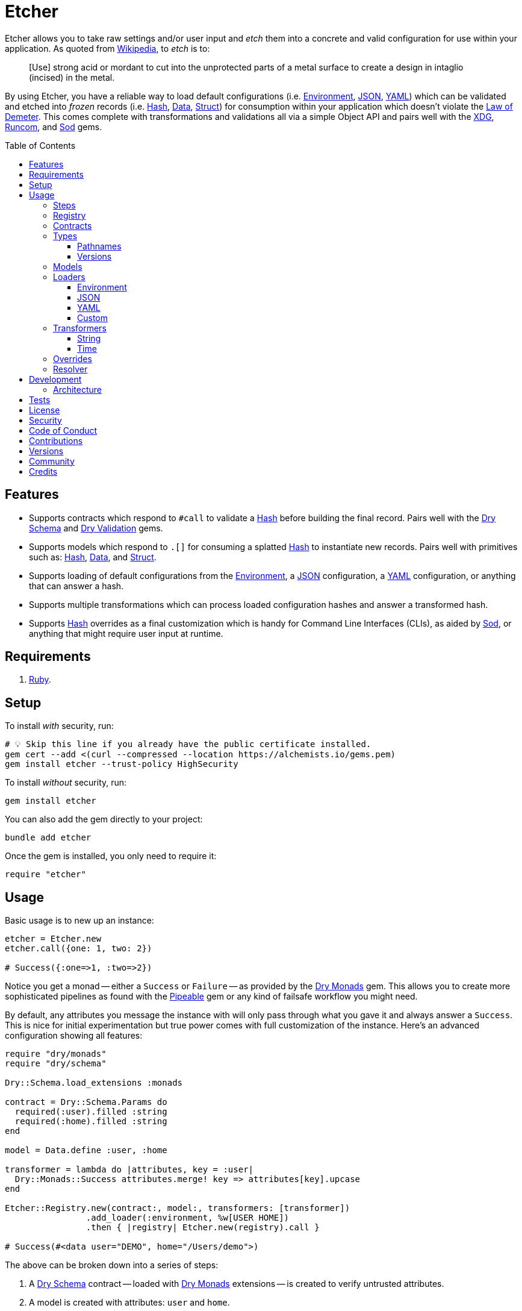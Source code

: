 :toc: macro
:toclevels: 5
:figure-caption!:

:data_link: link:https://alchemists.io/articles/ruby_data[Data]
:demeter_link: link:https://en.wikipedia.org/wiki/Law_of_Demeter[Law of Demeter]
:dry_monads_link: link:https://dry-rb.org/gems/dry-monads[Dry Monads]
:dry_schema_link: link:https://dry-rb.org/gems/dry-schema[Dry Schema]
:dry_types_link: link:https://dry-rb.org/gems/dry-types[Dry Types]
:dry_validation_link: link:https://dry-rb.org/gems/dry-validation[Dry Validation]
:environment_link: link:https://rubyapi.org/3.2/o/env[Environment]
:gitt_link: link:https://alchemists.io/projects/gitt[Gitt]
:hash_link: link:https://rubyapi.org/o/hash[Hash]
:json_link: link:https://rubyapi.org/o/json[JSON]
:pipeable_link: link:https://alchemists.io/projects/pipeable[Pipeable]
:runcom_link: link:https://alchemists.io/projects/runcom[Runcom]
:sod_link: link:https://alchemists.io/projects/sod[Sod]
:struct_link: link:https://alchemists.io/articles/ruby_structs[Struct]
:versionaire_link: link:https://alchemists.io/projects/versionaire[Versionaire]
:xdg_link: link:https://alchemists.io/projects/xdg[XDG]
:yaml_link: link:https://rubyapi.org/o/yaml[YAML]

= Etcher

Etcher allows you to take raw settings and/or user input and _etch_ them into a concrete and valid configuration for use within your application. As quoted from link:https://en.wikipedia.org/wiki/Etching[Wikipedia], to _etch_ is to:

____
[Use] strong acid or mordant to cut into the unprotected parts of a metal surface to create a design in intaglio (incised) in the metal.
____

By using Etcher, you have a reliable way to load default configurations (i.e. {environment_link}, {json_link}, {yaml_link}) which can be validated and etched into _frozen_ records (i.e. {hash_link}, {data_link}, {struct_link}) for consumption within your application which doesn't violate the {demeter_link}. This comes complete with transformations and validations all via a simple Object API and pairs well with the {xdg_link}, {runcom_link}, and {sod_link} gems.

toc::[]

== Features

* Supports contracts which respond to `#call` to validate a {hash_link} before building the final record. Pairs well with the {dry_schema_link} and {dry_validation_link} gems.
* Supports models which respond to `.[]` for consuming a splatted {hash_link} to instantiate new records. Pairs well with primitives such as: {hash_link}, {data_link}, and {struct_link}.
* Supports loading of default configurations from the {environment_link}, a {json_link} configuration, a {yaml_link} configuration, or anything that can answer a hash.
* Supports multiple transformations which can process loaded configuration hashes and answer a transformed hash.
* Supports {hash_link} overrides as a final customization which is handy for Command Line Interfaces (CLIs), as aided by {sod_link}, or anything that might require user input at runtime.

== Requirements

. link:https://www.ruby-lang.org[Ruby].

== Setup

To install _with_ security, run:

[source,bash]
----
# 💡 Skip this line if you already have the public certificate installed.
gem cert --add <(curl --compressed --location https://alchemists.io/gems.pem)
gem install etcher --trust-policy HighSecurity
----

To install _without_ security, run:

[source,bash]
----
gem install etcher
----

You can also add the gem directly to your project:

[source,bash]
----
bundle add etcher
----

Once the gem is installed, you only need to require it:

[source,ruby]
----
require "etcher"
----

== Usage

Basic usage is to new up an instance:

[source,ruby]
----
etcher = Etcher.new
etcher.call({one: 1, two: 2})

# Success({:one=>1, :two=>2})
----

Notice you get a monad -- either a `Success` or `Failure` -- as provided by the {dry_monads_link} gem. This allows you to create more sophisticated pipelines as found with the {pipeable_link} gem or any kind of failsafe workflow you might need.

By default, any attributes you message the instance with will only pass through what you gave it and always answer a `Success`. This is nice for initial experimentation but true power comes with full customization of the instance. Here's an advanced configuration showing all features:

[source,ruby]
----
require "dry/monads"
require "dry/schema"

Dry::Schema.load_extensions :monads

contract = Dry::Schema.Params do
  required(:user).filled :string
  required(:home).filled :string
end

model = Data.define :user, :home

transformer = lambda do |attributes, key = :user|
  Dry::Monads::Success attributes.merge! key => attributes[key].upcase
end

Etcher::Registry.new(contract:, model:, transformers: [transformer])
                .add_loader(:environment, %w[USER HOME])
                .then { |registry| Etcher.new(registry).call }

# Success(#<data user="DEMO", home="/Users/demo">)
----

The above can be broken down into a series of steps:

. A {dry_schema_link} contract -- loaded with {dry_monads_link} extensions -- is created to verify untrusted attributes.
. A model is created with attributes: `user` and `home`.
. A registry is constructed with a custom contract, model, loader, and transformer.
. Finally, we see a _successfully_ built configuration for further use within your application.

While this is a more advanced use case, you'll usually only need to register a contract and model. The loaders and transformers provide additional firepower in situations where you need to do more with your data. We'll look at each of these components in greater detail next.

ℹ️ All keys are converted to symbols before being processed. This is done to ensure consistency and improve debugablity when dealing with raw input that might be a mix of strings and/or symbols.

=== Steps

As hinted at above, the complete sequence of steps are performed in the order listed:

. *Load*: Each loader, if any, is called and merged with the previous loader to build initial attributes.
. *Override*: Any overrides are merged with the result of the last loader to produce updated attributes. ⚠️ _In Version 2.0.0, this step will happen after the Transform step._
. *Transform*: Each transformer, if any, is called to transform and manipulate the attributes.
. *Validate*: The contract is called to validate the attributes as previously loaded, overwritten, and transformed.
. *Model*: The model consumes the attributes of the validated contract and creates a new record for you to use as needed.

You can use the above steps as a reference when using this gem. Each step is explained in greater detail below.

=== Registry

The registry is provided as a way to register any/all complexity for before creating a new Etcher instance. Here's what you get by default:

[source,ruby]
----
Etcher::Registry.new
# #<data Etcher::Registry contract=#<Proc:0x000000010e393550 contract.rb:7 (lambda)>, model=Hash, loaders=[], transformers=[]>
----

Since the registry is {data_link}, you can initialize with everything you need:

[source,ruby]
----
Etcher::Registry[
  contract: MyContract,
  model: MyModel,
  loaders: [MyLoader.new],
  transformers: [MyTransformer]
]
----

You can also add additional loaders and/or transformers after the fact:

[source,ruby]
----
registry = Etcher::Registry.new
                           .add_loader(MyLoader.new)
                           .add_transformer(MyTransformer)
----

💡 Order matters so ensure you list your loaders and transformers in the order you want them processed.

=== Contracts

Contracts are a critical piece of this workflow as they provide a way to validate incoming data, remove unwanted data, and create a sanitized record for use in your application. Any contract that has the following behavior will work:

* `#call`: Must be able to consume a {hash_link} and answer an object which can respond to `#to_monad`.

The best gems which adhere to this interface are: {dry_schema_link} and {dry_validation_link}. You'll also want to make sure the {dry_monads_link} extensions are loaded, as briefly shown earlier, so the result will respond to `#to_monad`. Here's how to enable monad support if using both gems:

[source,ruby]
----
Dry::Schema.load_extensions :monads
Dry::Validation.load_extensions :monads
----

Using {dry_schema_link} syntax, we could create a contract for verifying email addresses and use it to build a new Etcher instance. Example:

[source,ruby]
----
require "dry/schema"

Dry::Schema.load_extensions :monads

contract = Dry::Schema.Params do
  required(:from).filled :string
  required(:to).filled :string
end

etcher = Etcher::Registry[contract:].then { |registry| Etcher.new registry }
etcher.call

# Failure({:step=>:validate, :payload=>{:from=>["is missing"], :to=>["is missing"]}})

etcher.call from: "Mork", to: "Mindy"
# Success({:from=>"Mork", :to=>"Mindy"})
----

Here you can see the power of using a contract to validate your data both as a failure and a success. Unfortunately, with the success, we only get a {hash_link} as a record and it would be nice to structured record which will be explained shortly.

=== Types

To support contracts further, there are a couple custom types which might be of interest. Each custom type, as described below, is made possible via {dry_types_link}.

==== Pathnames

[source,ruby]
----
Etcher::Types::Pathname
----

The above allows you to use pathname types in your contracts to validate and cast as pathnames:

[source,ruby]
----
contract = Dry::Schema.Params do
  required(:path).filled Etcher::Types::Pathname
end

contract.call(path: "a/path").to_monad
# Success(#<Dry::Schema::Result{:path=>#<Pathname:a/path>} errors={} path=[]>)
----

==== Versions

[source,ruby]
----
Etcher::Types::Version
----

The above allows you to validate and cast versions within your contracts -- via the {versionaire_link} gem -- as follows:

[source,ruby]
----
contract = Dry::Schema.Params do
  required(:version).filled Etcher::Types::Version
end

contract.call(version: "1.2.3").to_monad
# Success(#<Dry::Schema::Result{:version=>"1.2.3"} errors={} path=[]>)
----

=== Models

A model is any object which responds to `.[]` and can accept a splatted hash. Example: `Model[**attributes]`. These primitives are excellent choices: {hash_link}, {data_link}, and {struct_link}.

ℹ️ Keep in mind that using a `Hash` is the default model and will only result in a pass through situation. You'll want to reach for the more robust `Data` or `Struct` objects instead.

The model is used in the last step of the _etching_ process to create a _frozen_ record for further use by your application. Here's an example where a {data_link} model is used:

[source,ruby]
----
model = Data.define :from, :to
etcher = Etcher::Registry[model:].then { |registry| Etcher.new registry }

etcher.call
# Failure({:step=>:model, :payload=>"Missing keywords: :from, :to."})

etcher.call from: "Mork", to: "Mindy"
# Success(#<data Model from="Mork", to="Mindy">)
----

Notice we get an failure if all attributes are not provided but if we supply the required attributes we get a success.

ℹ️ Keep in mind the default contract is always a pass through so no validation is being done when only using a {hash_link}. Generally you want to supply both a custom contract and model at a minimum.

=== Loaders

Loaders are a great way to load a _default_ configuration for your application which can be in multiple formats. Loaders can either be defined when creating a new registry instance or added after the fact. Here are a few examples:

[source,ruby]
----
# Initializer
registry = Etcher::Registry[loaders: [MyLoader.new]]

# Method
registry = Etcher::Registry.new.add_loader MyLoader.new
----

There are a few guidelines to using them:

* They must respond to `#call` with no arguments.
* All keys are symbolized which helps streamline merging and overriding values from the same keys across multiple configurations.
* All nested keys will be flattened after being loaded. This means a key structure of `{demo: {one: "test"}}` will be flattened to `demo_one: "test"` which adheres to the {demeter_link} when a new recored is _etched_ for you.
* The order in which you define your loaders matters. This means the first loader defined will be processed first, then the second, and so forth. Loaders defined last take precedence over previously defined loaders when overriding the same keys.

For convenience, all loaders -- only packaged with this gem -- can be registered by symbol instead of constant/instance. Example:

[source,ruby]
----
registry = Etcher::Registry.new

# Environment
registry.add_loader :environment

# JSON
registry.add_loader :json, "path/to/configuration.json"

# YAML
registry.add_loader :yaml, "path/to/configuration.yml"
----

Any positional or keyword arguments will be passed to the loader's constructor. _This only works when using `Registry#add_loader`, though._

The next sections will help you learn about the supported loaders and how to build your own custom loader.

==== Environment

Use `:environment` or `Etcher::Loaders::Environment` to load configuration information from your {environment_link}. By default, this object wraps `ENV`, uses an empty array for included keys, and answers a filtered hash where all keys are downcased. _If you don't specify keys to include, then an empty hash is answered back_. Here's a few examples:

[source,ruby]
----
# Default behavior.
loader = Etcher::Loaders::Environment.new
loader.call
# Success({})

# With specific includes.
loader = Etcher::Loaders::Environment.new %w[RACK_ENV DATABASE_URL]
loader.call
# Success({"rack_env" => "test", "database_url" => "postgres://localhost/demo_test"})

# With a custom environment and specific include.
loader = Etcher::Loaders::Environment.new "USER", source: {"USER" => "Jack"}
loader.call
# Success({"user"=>"Jack"})
----

This loader is great for pulling from environment variables as a fallback configuration for your application.

==== JSON

Use `Etcher::Loaders::JSON` to load configuration information from a {json_link} file. Here's how to use this loader (using a file that doesn't exist):

[source,ruby]
----
# Default behavior (a custom path is required).
loader = Etcher::Loaders::JSON.new "your/path/to/configuration.json"
loader.call  # Success({})
----

You can also customize the fallback and logger used. Here are the defaults:

[source,ruby]
----
loader = Etcher::Loaders::JSON.new "your/path/to/configuration.json",
                                   fallback: {},
                                   logger: Logger.new(STDOUT)
loader.call  # Success({})
----

Otherwise, if the file exists with content, you'll get a `Hash` wrapped as a `Success`.

ℹ️ The logger is only used to log debug information when issues are encountered when reading from the file. This is done to reduce noise in your console when a configuration might have issues and can safely revert to the fallback in order to load the rest of the configuration.

==== YAML

Use `Etcher::Loaders::YAML` to load configuration information from a {yaml_link} file. Here's how to use this loader (using a file that doesn't exist):

[source,ruby]
----
# Default behavior (a custom path is required).
loader = Etcher::Loaders::YAML.new "your/path/to/configuration.yml"
loader.call  # Success({})
----

You can also customize the fallback and logger used. Here are the defaults:

[source,ruby]
----
loader = Etcher::Loaders::YAML.new "your/path/to/configuration.yml",
                                   fallback: {},
                                   logger: Logger.new(STDOUT)
loader.call  # Success({})
----

Otherwise, if the file exists with content, you'll get a `Hash` wrapped as a `Success`.

ℹ️ The logger is only used to log debug information when issues are encountered when reading from the file. This is done to reduce noise in your console when a configuration might have issues and can safely revert to the fallback in order to load the rest of the configuration.

==== Custom

You can always create your own loader if you don't need or want any of the default loaders provided for you. The only requirement is your loader _must_ respond to `#call` and answer a monad with a `Hash` for content which means you can use a class, method, lambda, or proc. Here's an example of creating a custom loader, registering, and using it:

[source,ruby]
----
require "dry/monads"

class Demo
  include Dry::Monads[:result]

  def initialize fallback: {}
    @fallback = fallback
  end

  def call = Success fallback

  private

  attr_reader :fallback
end

etcher = Etcher::Registry[loaders: [Demo.new]].then { |registry| Etcher.new registry }
etcher.call  # Success({})
----

While the above isn't super useful since it only answers whatever you provide as fallback information, you can see there is little effort required to implement and customize as desired.

=== Transformers

Transformers are great for modifying specific keys and values. They give you finer grained control over your configuration and are the last step before validating and creating an associated record of your configuration. Transformers can either be defined when creating a new registry instance or added after the fact. Here are a few examples:

[source,ruby]
----
# Initializer
registry = Etcher::Registry[transformers: [MyTransformer]]

# Method
registry = Etcher::Registry.new.add_transformer MyTransformer
----

The guidelines for using transformers are:

* They can be initialized with whatever requirements you need.
* They must respond to `#call` which takes a required `attributes` positional argument and answers a modified version of these attributes (`Hash`) wrapped as a monad.
* When using a proc/lambda, the first, _required_, parameter should be the `attributes` parameter followed by an _optional_ positional `key` parameter with a default value. This allows you to quickly refactor the key later while also reducing key duplication throughout your implementation.
* When using a class, the `key` should be your first positional parameter with a default value. Additional parameters can be supplied after if desired.
* The `attributes` passed to your transformer will have symbolized keys so you don't need to transform them further.

For example, the following capitalizes all values (which may or may not be good depending on your data structure):

[source,ruby]
----
require "dry/monads"

Capitalize = -> attributes { Dry::Monads::Success attributes.transform_values!(&:capitalize) }
Capitalize.call(name: "test")

# Success({:name=>"Test"})
----

The following obtains the current Git user's email address from the global Git configuration using the {gitt_link} gem:

[source,ruby]
----
require "dry/monads"
require "gitt"

class GitEmail
  def initialize key = :author_email, git: Gitt::Repository.new
    @key = key
    @git = git
  end

  def call(attributes) = git.get("user.email").fmap { |value| attributes[key] = value }

  private

  attr_reader :key, :git
end

GitEmail.new.call({})

# Success("demo@alchemists.io")
----

To use all of the above, you'd only need to register and use them:

[source,ruby]
----
registry = Etcher::Registry[transformers: [Capitalize, GitEmail.new]]
etcher = Etcher.new(registry)
etcher.call
----

For convenience, all transformers -- only packaged with this gem -- can be registered by symbol instead of constant/instance. Example:

[source,ruby]
----
registry = Etcher::Registry.new

# String
registry.add_transformer :string, :project_uri

# Time
registry.add_transformer :time
----

Any positional or keyword arguments will be passed to the transformers's constructor. _This only works when using `Registry#add_transformer`, though._ The following sections provide more details on each.

==== String

Use `Etcher::Transformers::String` to transform any key in your configuration by using the configuration's existing keys. Example:

[source,ruby]
----
attributes = {
  organization_uri: "https://acme.io",
  project_name: "test",
  project_uri: "%<organization_uri>s/projects/%<project_name>s"
}

transformer = Etcher::Transformers::String.new :project_uri

transformer.call attributes
# Success(
  {
    organization_uri: "https://acme.io",
    project_name: "test",
    project_uri: "https://acme.io/projects/test"
  }
)

attributes.delete :project_name
transformer.call attributes
# Failure("Unable to transform :project_uri, missing specifier: \"<project_name>\".")
----

==== Time

Use `Etcher::Transformers::Time` to transform the `loaded_at` key in your configuration when you want to know the current time at which the configuration was loaded. Handy for situations where you need to calculate relative time or format time based on when your configuration was loaded.

Even though `loaded_at` is the default key and `Time.now.utc` is the default fallback, you're not limited to using different keys and fallbacks. Example:

[source,ruby]
----
transformer = Etcher::Transformers::Time.new
transformer.call({})
# Success({:loaded_at=>2024-05-23 22:18:27.92767 UTC})

transformer = Etcher::Transformers::Time.new :now
transformer.call({})
# Success({:now=>2024-05-23 22:18:49.93189 UTC})

transformer = Etcher::Transformers::Time.new :now, fallback: Time.utc(2000, 1, 1)
transformer.call({})
# Success({:now=>2000-01-01 00:00:00 UTC})

transformer = Etcher::Transformers::Time.new
transformer.call({loaded_at: Time.utc(2000, 1, 1)})
# Success({:loaded_at=>2000-01-01 00:00:00 UTC})
----

=== Overrides

Overrides are what you pass to the Etcher instance when called. Example:

[source,ruby]
----
etcher = Etcher.new
etcher.call name: "test", label: "Test"

# Success({:name=>"test", :label=>"Test"})
----

Overrides are applied _after_ any loaders are processed and _before_ any transformations. They are a nice way to deal with user input during runtime or provide any additional configuration not supplied by the loading of your default configuration while still allowing you to transform them if desired.

⚠️ In Version 2.0.0, this step will be changed to occur _after_ the Transform step for maximum flexibility.

=== Resolver

In situations where you'd like Etcher to handle the complete load, transform, validate, and build steps for you, then you can use the resolver. This is provided for use cases where you'd like Etcher to handle everything for you and abort if otherwise. Example:

[source,ruby]
----
Etcher.call name: "demo"
# {:name=>"demo"}
----

When called -- and there are no issues -- you'll get the fully formed record as a result (in this case a Hash which is the default model). You'll never a get a monad when using `Etcher.call` because this is meant to resolve the monadic pipeline for you. If any failure is encountered, then Etcher will _abort_ with a fatal log message. Here's a variation of earlier examples which demonstrates fatals:

[source,ruby]
----
require "dry/monads"
require "dry/schema"

Dry::Schema.load_extensions :monads

contract = Dry::Schema.Params do
  required(:to).filled :string
  required(:from).filled :string
end

model = Data.define :to, :from
registry = Etcher::Registry.new(contract:, model:)

Etcher.call registry

# 🔥 Unable to load configuration due to the following issues:
#   - to is missing
#   - from is missing

Etcher.call registry, to: "Mindy"

# 🔥 Unable to load configuration due to the following issues:
#   - from is missing


registry = Etcher::Registry.new(model: Data.define(:name, :label))
Etcher.call registry, to: "Mindy"

# 🔥 Build failure: :record. Missing keywords: :name, :label.
----

💡 When using a custom registry, make sure it's the first argument. All arguments afterwards can be any number of key/values overrides which is similar to how `Etcher.new` works.

== Development

To contribute, run:

[source,bash]
----
git clone https://github.com/bkuhlmann/etcher
cd etcher
bin/setup
----

You can also use the IRB console for direct access to all objects:

[source,bash]
----
bin/console
----

=== Architecture

The following illustrates the full sequences of events when _etching_ new records:

image::https://alchemists.io/images/projects/etcher/doc/architecture.svg[Architecture Diagram]

== Tests

To test, run:

[source,bash]
----
bin/rake
----

== link:https://alchemists.io/policies/license[License]

== link:https://alchemists.io/policies/security[Security]

== link:https://alchemists.io/policies/code_of_conduct[Code of Conduct]

== link:https://alchemists.io/policies/contributions[Contributions]

== link:https://alchemists.io/projects/etcher/versions[Versions]

== link:https://alchemists.io/community[Community]

== Credits

* Built with link:https://alchemists.io/projects/gemsmith[Gemsmith].
* Engineered by link:https://alchemists.io/team/brooke_kuhlmann[Brooke Kuhlmann].
